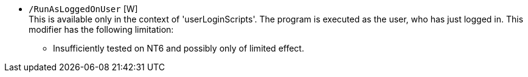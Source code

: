 * `/RunAsLoggedOnUser`  [W] +
This is available only in the context of 'userLoginScripts'. The program is executed as the user, who has just logged in.
This modifier has the following limitation: +
** Insufficiently tested on NT6 and possibly only of limited effect.